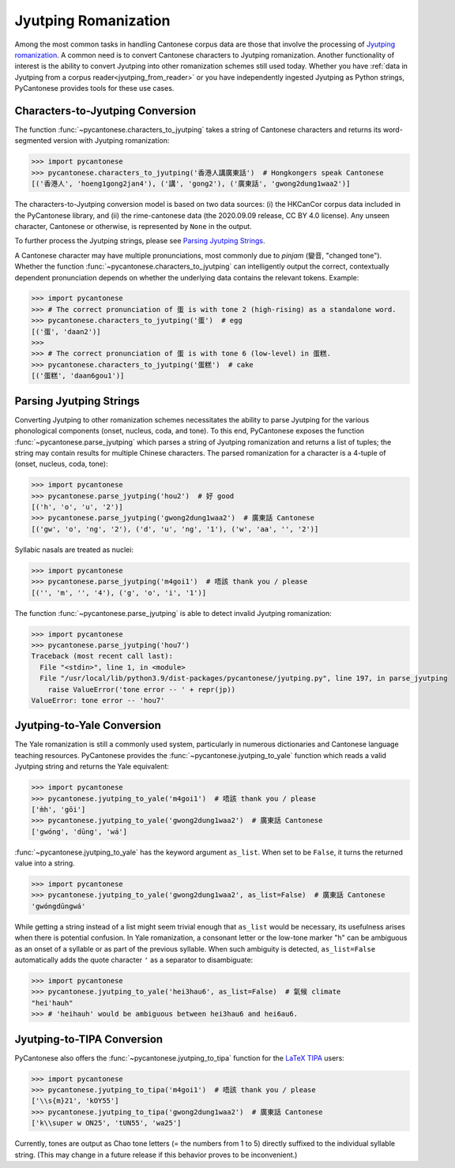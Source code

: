 ..  _jyutping:

Jyutping Romanization
=====================

Among the most common tasks in handling Cantonese corpus data are those that
involve the processing of `Jyutping romanization
<https://www.lshk.org/jyutping>`_.
A common need is to convert Cantonese characters to Jyutping romanization.
Another functionality of interest is the ability to convert Jyutping into
other romanization schemes still used today.
Whether you have :ref:`data in Jyutping from a corpus reader<jyutping_from_reader>`
or you have independently ingested Jyutping as Python strings,
PyCantonese provides tools for these use cases.

.. _chars_to_jp:

Characters-to-Jyutping Conversion
---------------------------------

.. versionadded:: 2.4.0

The function :func:`~pycantonese.characters_to_jyutping`
takes a string of Cantonese characters
and returns its word-segmented version with Jyutping romanization:

.. code-block:: python

    >>> import pycantonese
    >>> pycantonese.characters_to_jyutping('香港人講廣東話')  # Hongkongers speak Cantonese
    [('香港人', 'hoeng1gong2jan4'), ('講', 'gong2'), ('廣東話', 'gwong2dung1waa2')]

The characters-to-Jyutping conversion model is based on two data sources:
(i) the HKCanCor corpus data included in the PyCantonese library, and
(ii) the rime-cantonese data (the 2020.09.09 release, CC BY 4.0 license).
Any unseen character, Cantonese or otherwise, is represented by ``None`` in the output.

To further process the Jyutping strings,
please see `Parsing Jyutping Strings <parsing_jyutping_strings_>`_.

A Cantonese character may have multiple pronunciations,
most commonly due to *pinjam* (變音, "changed tone").
Whether the function :func:`~pycantonese.characters_to_jyutping`
can intelligently output
the correct, contextually dependent pronunciation depends on whether
the underlying data contains the relevant tokens. Example:

.. code-block:: python

    >>> import pycantonese
    >>> # The correct pronunciation of 蛋 is with tone 2 (high-rising) as a standalone word.
    >>> pycantonese.characters_to_jyutping('蛋')  # egg
    [('蛋', 'daan2')]
    >>>
    >>> # The correct pronunciation of 蛋 is with tone 6 (low-level) in 蛋糕.
    >>> pycantonese.characters_to_jyutping('蛋糕')  # cake
    [('蛋糕', 'daan6gou1')]

.. _parsing_jyutping_strings:

Parsing Jyutping Strings
------------------------

Converting Jyutping to other romanization schemes necessitates
the ability to parse Jyutping for the various phonological components
(onset, nucleus, coda, and tone). To this end, PyCantonese exposes
the function :func:`~pycantonese.parse_jyutping`
which parses a string of Jyutping romanization
and returns a list of tuples; the string may contain results for multiple
Chinese characters. The parsed romanization for a character is a 4-tuple of
(onset, nucleus, coda, tone):

.. code-block:: python

    >>> import pycantonese
    >>> pycantonese.parse_jyutping('hou2')  # 好 good
    [('h', 'o', 'u', '2')]
    >>> pycantonese.parse_jyutping('gwong2dung1waa2')  # 廣東話 Cantonese
    [('gw', 'o', 'ng', '2'), ('d', 'u', 'ng', '1'), ('w', 'aa', '', '2')]

Syllabic nasals are treated as nuclei:

.. code-block:: python

    >>> import pycantonese
    >>> pycantonese.parse_jyutping('m4goi1')  # 唔該 thank you / please
    [('', 'm', '', '4'), ('g', 'o', 'i', '1')]

The function :func:`~pycantonese.parse_jyutping`
is able to detect invalid Jyutping romanization:

.. code-block:: python

    >>> import pycantonese
    >>> pycantonese.parse_jyutping('hou7')
    Traceback (most recent call last):
      File "<stdin>", line 1, in <module>
      File "/usr/local/lib/python3.9/dist-packages/pycantonese/jyutping.py", line 197, in parse_jyutping
        raise ValueError('tone error -- ' + repr(jp))
    ValueError: tone error -- 'hou7'

Jyutping-to-Yale Conversion
---------------------------

The Yale romanization is still a commonly used system, particularly in numerous
dictionaries and 
Cantonese language teaching resources. PyCantonese provides the
:func:`~pycantonese.jyutping_to_yale`
function which reads a valid Jyutping string and returns the Yale equivalent:

.. code-block:: python

    >>> import pycantonese
    >>> pycantonese.jyutping_to_yale('m4goi1')  # 唔該 thank you / please
    ['m̀h', 'gōi']
    >>> pycantonese.jyutping_to_yale('gwong2dung1waa2')  # 廣東話 Cantonese
    ['gwóng', 'dūng', 'wá']

:func:`~pycantonese.jyutping_to_yale` has the keyword argument ``as_list``.
When set to be ``False``, it turns the returned value into a string.

.. code-block:: python

    >>> import pycantonese
    >>> pycantonese.jyutping_to_yale('gwong2dung1waa2', as_list=False)  # 廣東話 Cantonese
    'gwóngdūngwá'

While getting a string instead of a list might seem trivial enough that
``as_list`` would be necessary, its usefulness arises when
there is potential confusion. In Yale romanization, a consonant letter or
the low-tone marker "h" can be ambiguous as an onset of a syllable or as part
of the previous syllable. When such ambiguity is detected, ``as_list=False``
automatically adds the quote character ``'`` as a separator to disambiguate:

.. code-block:: python

    >>> import pycantonese
    >>> pycantonese.jyutping_to_yale('hei3hau6', as_list=False)  # 氣候 climate
    "hei'hauh"
    >>> # 'heihauh' would be ambiguous between hei3hau6 and hei6au6.

Jyutping-to-TIPA Conversion
---------------------------

PyCantonese also offers the :func:`~pycantonese.jyutping_to_tipa` function for the
`LaTeX TIPA <https://www.ctan.org/pkg/tipa?lang=en>`_ users:

.. code-block:: python

    >>> import pycantonese
    >>> pycantonese.jyutping_to_tipa('m4goi1')  # 唔該 thank you / please
    ['\\s{m}21', 'kOY55']
    >>> pycantonese.jyutping_to_tipa('gwong2dung1waa2')  # 廣東話 Cantonese
    ['k\\super w ON25', 'tUN55', 'wa25']

Currently, tones are output as Chao tone letters (= the numbers from 1 to 5)
directly suffixed to the individual syllable string.
(This may change in a future
release if this behavior proves to be inconvenient.)
